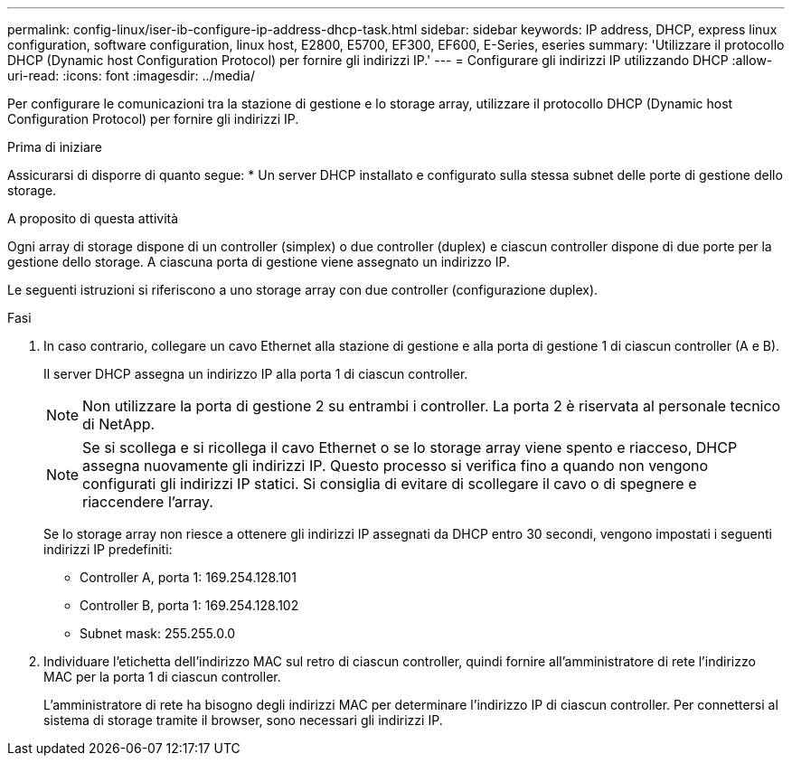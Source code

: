 ---
permalink: config-linux/iser-ib-configure-ip-address-dhcp-task.html 
sidebar: sidebar 
keywords: IP address, DHCP, express linux configuration, software configuration, linux host, E2800, E5700, EF300, EF600, E-Series, eseries 
summary: 'Utilizzare il protocollo DHCP (Dynamic host Configuration Protocol) per fornire gli indirizzi IP.' 
---
= Configurare gli indirizzi IP utilizzando DHCP
:allow-uri-read: 
:icons: font
:imagesdir: ../media/


[role="lead"]
Per configurare le comunicazioni tra la stazione di gestione e lo storage array, utilizzare il protocollo DHCP (Dynamic host Configuration Protocol) per fornire gli indirizzi IP.

.Prima di iniziare
Assicurarsi di disporre di quanto segue:
* Un server DHCP installato e configurato sulla stessa subnet delle porte di gestione dello storage.

.A proposito di questa attività
Ogni array di storage dispone di un controller (simplex) o due controller (duplex) e ciascun controller dispone di due porte per la gestione dello storage. A ciascuna porta di gestione viene assegnato un indirizzo IP.

Le seguenti istruzioni si riferiscono a uno storage array con due controller (configurazione duplex).

.Fasi
. In caso contrario, collegare un cavo Ethernet alla stazione di gestione e alla porta di gestione 1 di ciascun controller (A e B).
+
Il server DHCP assegna un indirizzo IP alla porta 1 di ciascun controller.

+

NOTE: Non utilizzare la porta di gestione 2 su entrambi i controller. La porta 2 è riservata al personale tecnico di NetApp.

+

NOTE: Se si scollega e si ricollega il cavo Ethernet o se lo storage array viene spento e riacceso, DHCP assegna nuovamente gli indirizzi IP. Questo processo si verifica fino a quando non vengono configurati gli indirizzi IP statici. Si consiglia di evitare di scollegare il cavo o di spegnere e riaccendere l'array.

+
Se lo storage array non riesce a ottenere gli indirizzi IP assegnati da DHCP entro 30 secondi, vengono impostati i seguenti indirizzi IP predefiniti:

+
** Controller A, porta 1: 169.254.128.101
** Controller B, porta 1: 169.254.128.102
** Subnet mask: 255.255.0.0


. Individuare l'etichetta dell'indirizzo MAC sul retro di ciascun controller, quindi fornire all'amministratore di rete l'indirizzo MAC per la porta 1 di ciascun controller.
+
L'amministratore di rete ha bisogno degli indirizzi MAC per determinare l'indirizzo IP di ciascun controller. Per connettersi al sistema di storage tramite il browser, sono necessari gli indirizzi IP.


